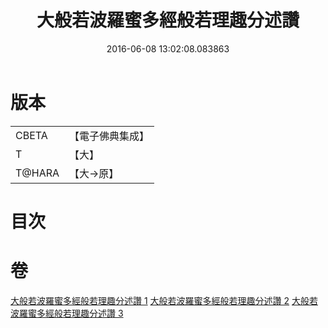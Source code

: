 #+TITLE: 大般若波羅蜜多經般若理趣分述讚 
#+DATE: 2016-06-08 13:02:08.083863

* 版本
 |     CBETA|【電子佛典集成】|
 |         T|【大】     |
 |    T@HARA|【大→原】   |

* 目次

* 卷
[[file:KR6c0126_001.txt][大般若波羅蜜多經般若理趣分述讚 1]]
[[file:KR6c0126_002.txt][大般若波羅蜜多經般若理趣分述讚 2]]
[[file:KR6c0126_003.txt][大般若波羅蜜多經般若理趣分述讚 3]]

